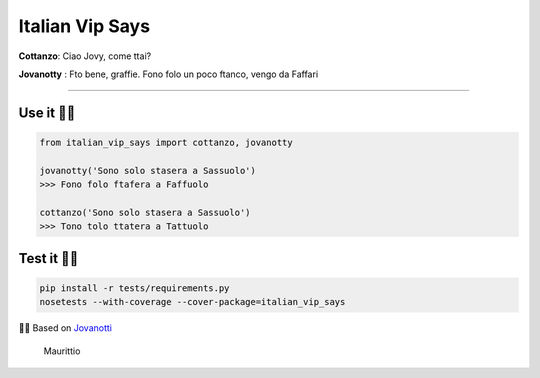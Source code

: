 Italian Vip Says
================

|codecov| |Build Status| |License: MIT|

**Cottanzo**: Ciao Jovy, come ttai?

**Jovanotty** : Fto bene, graffie. Fono folo un poco ftanco, vengo da
Faffari

--------------

Use it ✌🏻
~~~~~~~~~

.. code:: py

    from italian_vip_says import cottanzo, jovanotty

    jovanotty('Sono solo stasera a Sassuolo')
    >>> Fono folo ftafera a Faffuolo

    cottanzo('Sono solo stasera a Sassuolo')
    >>> Tono tolo ttatera a Tattuolo

Test it 💪🏻
~~~~~~~~~~

.. code:: sh

    pip install -r tests/requirements.py
    nosetests --with-coverage --cover-package=italian_vip_says

🙏🏻 Based on `Jovanotti <https://github.com/dottorblaster/jovanotti>`__

.. figure:: https://media.tenor.com/images/94585f8a56f4adaee5c1fc8434b86acc/tenor.gif
   :alt: Maurittio

   Maurittio

.. |codecov| image:: https://codecov.io/gh/Owanesh/italian-vip-says/branch/master/graph/badge.svg
   :target: https://codecov.io/gh/Owanesh/italian-vip-says
.. |Build Status| image:: https://travis-ci.org/lotrekagency/italian-vip-says.svg?branch=master
   :target: https://travis-ci.org/lotrekagency/italian-vip-says
.. |License: MIT| image:: https://img.shields.io/badge/License-MIT-blue.svg
   :target: https://github.com/Owanesh/italian-vip-says/blob/master/LICENSE

